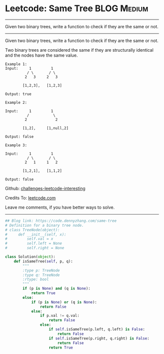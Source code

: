 * Leetcode: Same Tree                                           :BLOG:Medium:
#+STARTUP: showeverything
#+OPTIONS: toc:nil \n:t ^:nil creator:nil d:nil
:PROPERTIES:
:type:     binarytree
:END:
---------------------------------------------------------------------
Given two binary trees, write a function to check if they are the same or not.
---------------------------------------------------------------------
Given two binary trees, write a function to check if they are the same or not.

Two binary trees are considered the same if they are structurally identical and the nodes have the same value.

#+BEGIN_EXAMPLE
Example 1:
Input:     1         1
          / \       / \
         2   3     2   3

        [1,2,3],   [1,2,3]

Output: true
#+END_EXAMPLE

#+BEGIN_EXAMPLE
Example 2:

Input:     1         1
          /           \
         2             2

        [1,2],     [1,null,2]

Output: false
#+END_EXAMPLE

#+BEGIN_EXAMPLE
Example 3:

Input:     1         1
          / \       / \
         2   1     1   2

        [1,2,1],   [1,1,2]

Output: false
#+END_EXAMPLE

Github: [[url-external:https://github.com/DennyZhang/challenges-leetcode-interesting/tree/master/problems/same-tree][challenges-leetcode-interesting]]

Credits To: [[url-external:https://leetcode.com/problems/same-tree/description/][leetcode.com]]

Leave me comments, if you have better ways to solve.
---------------------------------------------------------------------
#+BEGIN_SRC python
## Blog link: https://code.dennyzhang.com/same-tree
# Definition for a binary tree node.
# class TreeNode(object):
#     def __init__(self, x):
#         self.val = x
#         self.left = None
#         self.right = None

class Solution(object):
    def isSameTree(self, p, q):
        """
        :type p: TreeNode
        :type q: TreeNode
        :rtype: bool
        """
        if (p is None) and (q is None):
            return True
        else:
            if (p is None) or (q is None):
                return False
            else:
                if p.val != q.val:
                    return False
                else:
                    if self.isSameTree(p.left, q.left) is False:
                        return False
                    if self.isSameTree(p.right, q.right) is False:
                        return False
                    return True
#+END_SRC
